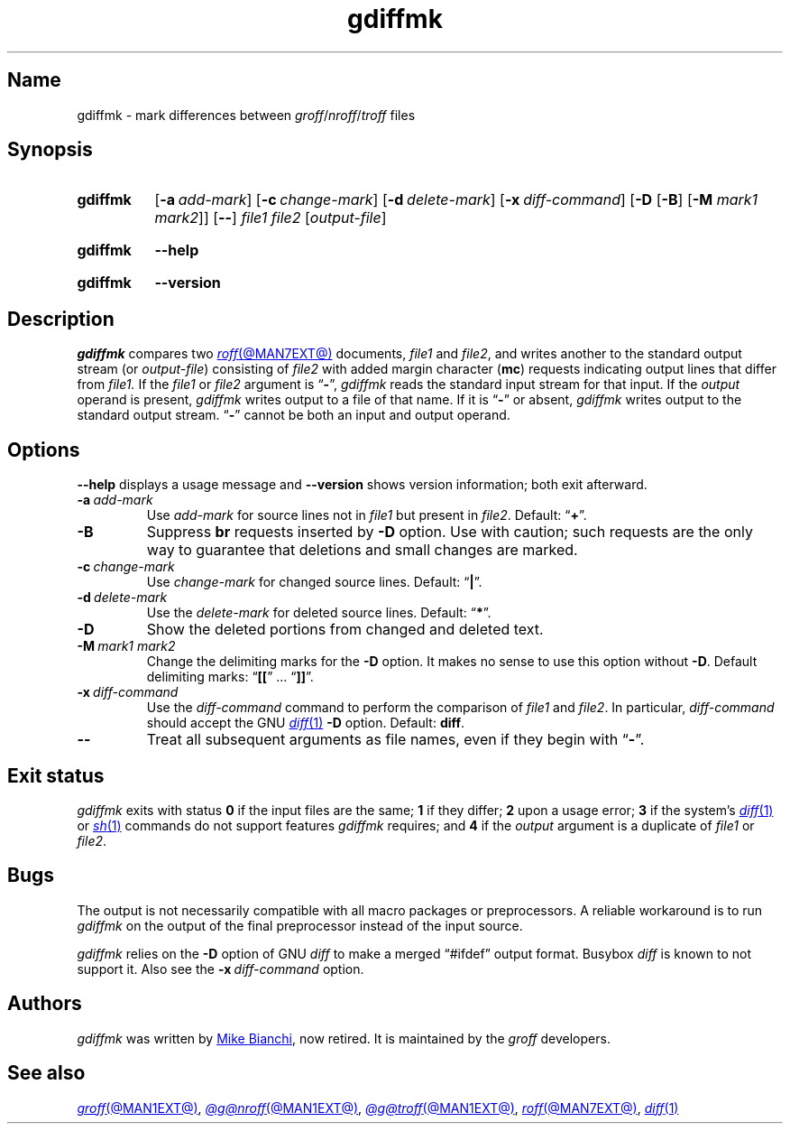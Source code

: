 .TH gdiffmk @MAN1EXT@ "@MDATE@" "groff @VERSION@"
.SH Name
gdiffmk \- mark differences between
.IR groff / nroff / troff
files
.
.
.\" ====================================================================
.\" Legal Terms
.\" ====================================================================
.\"
.\" Copyright (C) 2004-2023 Free Software Foundation, Inc.
.\"
.\" This file is part of gdiffmk, which is part of groff, the GNU roff
.\" typesetting system.
.\"
.\" This program is free software: you can redistribute it and/or modify
.\" it under the terms of the GNU General Public License as published by
.\" the Free Software Foundation, either version 3 of the License, or
.\" (at your option) any later version.
.\"
.\" This program is distributed in the hope that it will be useful, but
.\" WITHOUT ANY WARRANTY; without even the implied warranty of
.\" MERCHANTABILITY or FITNESS FOR A PARTICULAR PURPOSE.  See the GNU
.\" General Public License for more details.
.\"
.\" You should have received a copy of the GNU General Public License
.\" along with this program.  If not, see
.\" <http://www.gnu.org/licenses/>.
.
.
.\" Save and disable compatibility mode (for, e.g., Solaris 10/11).
.do nr *groff_gdiffmk_1_man_C \n[.cp]
.cp 0
.
.\" Define fallback for groff 1.23's MR macro if the system lacks it.
.nr do-fallback 0
.if !\n(.f           .nr do-fallback 1 \" mandoc
.if  \n(.g .if !d MR .nr do-fallback 1 \" older groff
.if !\n(.g           .nr do-fallback 1 \" non-groff *roff
.if \n[do-fallback]  \{\
.  de MR
.    ie \\n(.$=1 \
.      I \%\\$1
.    el \
.      IR \%\\$1 (\\$2)\\$3
.  .
.\}
.rr do-fallback
.
.
.\" ====================================================================
.SH Synopsis
.\" ====================================================================
.
.SY gdiffmk
.RB [ \-a\~\c
.IR add-mark ]
.RB [ \-c\~\c
.IR change-mark ]
.RB [ \-d\~\c
.IR delete-mark ]
.RB [ \-x\~\c
.IR diff-command ]
.RB [ \-D
.RB [ \-B ]
.RB [ \-M
.IR "mark1 mark2" ]]
.RB [ \-\- ]
.I file1
.I file2
.RI [ output-file ]
.YS
.
.
.P
.SY gdiffmk
.B \-\-help
.YS
.
.
.P
.SY gdiffmk
.B \%\-\-version
.YS
.
.
.\" ====================================================================
.SH Description
.\" ====================================================================
.
.I gdiffmk
compares two
.MR roff @MAN7EXT@
documents,
.I file1
and
.IR file2 ,
and writes another
to the standard output stream
(or
.IR output-file )
consisting of
.I file2
with added margin character
.RB ( mc )
requests indicating output lines that differ from
.I file1.
.
If the
.I file1
or
.I file2
argument is
.RB \[lq] \- \[rq],
.I gdiffmk
reads the standard input stream for that input.
.
If the
.I output
operand is present,
.I gdiffmk
writes output to a file of that name.
.
If it is
.RB \[lq] \- \[rq]
or absent,
.I gdiffmk
writes output to the standard output stream.
.
.RB \[lq] \- \[rq]
cannot be both an input and output operand.
.
.
.\" ====================================================================
.SH Options
.\" ====================================================================
.
.B \-\-help
displays a usage message
and
.B \%\-\-version
shows version information;
both exit afterward.
.
.
.TP
.BI \-a\~ add-mark
Use
.I add-mark
for source lines not in
.I file1
but present in
.IR file2 .
.
Default:
.RB \[lq] + \[rq].
.
.
.TP
.B \-B
Suppress
.B br
requests inserted by
.B \-D
option.
.
Use with caution;
such requests are the only way to guarantee that deletions and small
changes are marked.
.
.
.TP
.BI \-c\~ change-mark
Use
.I change-mark
for changed source lines.
.
Default:
.RB \[lq] | \[rq].
.
.
.TP
.BI \-d\~ delete-mark
Use the
.I delete-mark
for deleted source lines.
.
Default:
.RB \[lq] * \[rq].
.
.TP
.B \-D
Show the deleted portions from changed and deleted text.
.
.
.TP
.BI \-M\~ "mark1 mark2"
Change the delimiting marks for the
.B \-D
option.
.
It makes no sense to use this option without
.BR \-D .
.
Default delimiting marks:
.RB \[lq] [[ "\[rq] .\|.\|.\& \[lq]" ]] \[rq].
.
.
.TP
.BI \-x\~ diff-command
Use the
.I diff-command
command to perform the comparison of
.I file1
and
.IR file2 .
.
In particular,
.I diff-command
should accept the GNU
.MR diff 1
.B \-D
option.
.
Default:
.BR diff .
.
.
.TP
.B \-\-
Treat all subsequent arguments as file names,
even if they begin with
.RB \[lq] \- \[rq].
.
.
.\" ====================================================================
.SH "Exit status"
.\" ====================================================================
.
.I gdiffmk
exits with
.RB status\~ 0
if the input files are the same;
.B 1
if they differ;
.B 2
upon a usage error;
.B 3
if the system's
.MR diff 1
or
.MR sh 1
commands do not support features
.I gdiffmk
requires;
and
.B 4
if the
.I output
argument is a duplicate of
.I file1
or
.IR file2 .
.
.\" ====================================================================
.SH Bugs
.\" ====================================================================
.
The output is not necessarily compatible with all macro packages or
preprocessors.
.
A reliable workaround is to run
.I gdiffmk
on the output of the final preprocessor instead of the input source.
.
.
.LP
.I gdiffmk
relies on the
.B \-D
option of GNU
.I diff
to make a merged \[lq]#ifdef\[rq] output format.
.
Busybox
.I diff
is known to not support it.
.
Also see the
.BI \-x\~ diff-command
option.
.
.
.\" ====================================================================
.SH Authors
.\" ====================================================================
.
.I gdiffmk
was written by
.MT MBianchi@\:Foveal\:.com
Mike Bianchi
.ME ,
now retired.
.
It is maintained by the
.I groff
developers.
.
.
.\" ====================================================================
.SH "See also"
.\" ====================================================================
.
.MR groff @MAN1EXT@ ,
.MR @g@nroff @MAN1EXT@ ,
.MR @g@troff @MAN1EXT@ ,
.MR roff @MAN7EXT@ ,
.MR diff 1
.
.
.\" Restore compatibility mode (for, e.g., Solaris 10/11).
.cp \n[*groff_gdiffmk_1_man_C]
.do rr *groff_gdiffmk_1_man_C
.
.
.\" Local Variables:
.\" fill-column: 72
.\" mode: nroff
.\" End:
.\" vim: set filetype=groff textwidth=72:
